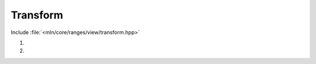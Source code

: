 Transform
=========

Include :file:`<mln/core/ranges/view/transform.hpp>`

.. cpp:namespace:: mln::ranges

#. .. cpp:function:: \
      template <class Function> \
      auto view::transform(Range r, Function f)

#. .. cpp:function:: \
      template <class Function> \
      auto view::transform(Range r, Range r2, Function f)

      :param r: Input range
      :param r2: Input range
      :param f: Function to apply on each element

      `transform` returns a view of the input range where *f* is applied to the elements. The second version applies *f* on
      elements of *r* as first argument and *r2* as second argument.  This view preserves the following properties:


      =============  ===  ================   ===================
       Properties    *r*  *transform(r,f)*   *transform(r,r2,f)*
      =============  ===  ================   ===================
      Segmented      X    X                  X
      Forward        X    X                  X
      Reversible     X    X                  X
      Bidirectional  X    X                  X
      Random Access  X    X                  X
      Contiguous     X
      =============  ===  ================   ===================

      **Examples**::

        mln::box2d box = {{0,0}, {2,3}};
        mln_foreach(auto p, ranges::view::transform(box, [](auto x) { return x*2; }))
          std::cout << p << ",";

      Outputs:

      .. code-block:: text

        (0,0),(0,2),(0,4),(2,0),(2,2),(2,4),
